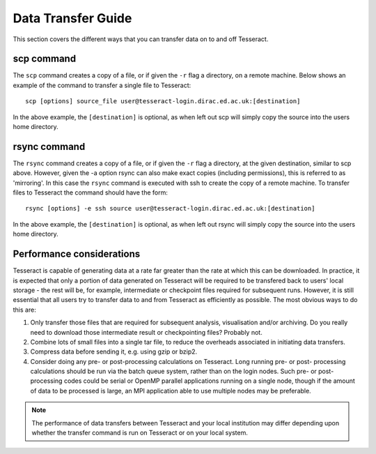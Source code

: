 Data Transfer Guide
===================

This section covers the different ways that you can transfer data 
on to and off Tesseract.

scp command
-----------

The ``scp`` command creates a copy of a file, or if given the ``-r``
flag a directory, on a remote machine. Below shows an example of the
command to transfer a single file to Tesseract:

::

    scp [options] source_file user@tesseract-login.dirac.ed.ac.uk:[destination]

In the above example, the ``[destination]`` is optional, as when left
out scp will simply copy the source into the users home directory.

rsync command
-------------

The ``rsync`` command creates a copy of a file, or if given the ``-r``
flag a directory, at the given destination, similar to scp above.
However, given the -a option rsync can also make exact copies (including
permissions), this is referred to as 'mirroring'. In this case the
``rsync`` command is executed with ssh to create the copy of a remote
machine. To transfer files to Tesseract the command should have the form:

::

    rsync [options] -e ssh source user@tesseract-login.dirac.ed.ac.uk:[destination]

In the above example, the ``[destination]`` is optional, as when left
out rsync will simply copy the source into the users home directory.

Performance considerations
--------------------------

Tesseract is capable of generating data at a rate far greater than the rate
at which this can be downloaded. In practice, it is expected that only a
portion of data generated on Tesseract will be required to be transfered
back to users' local storage - the rest will be, for example,
intermediate or checkpoint files required for subsequent runs. However,
it is still essential that all users try to transfer data to and from
Tesseract as efficiently as possible. The most obvious ways to do this are:

#. Only transfer those files that are required for subsequent analysis,
   visualisation and/or archiving. Do you really need to download those
   intermediate result or checkpointing files? Probably not.
#. Combine lots of small files into a single tar file, to reduce the
   overheads associated in initiating data transfers.
#. Compress data before sending it, e.g. using gzip or bzip2.
#. Consider doing any pre- or post-processing calculations on Tesseract.
   Long running pre- or post- processing calculations should be run via
   the batch queue system, rather than on the login nodes. Such pre- or
   post-processing codes could be serial or OpenMP parallel applications
   running on a single node, though if the amount of data to be
   processed is large, an MPI application able to use multiple nodes may
   be preferable.

.. note::
   The performance of data transfers between Tesseract and your
   local institution may differ depending upon whether the transfer command
   is run on Tesseract or on your local system.
